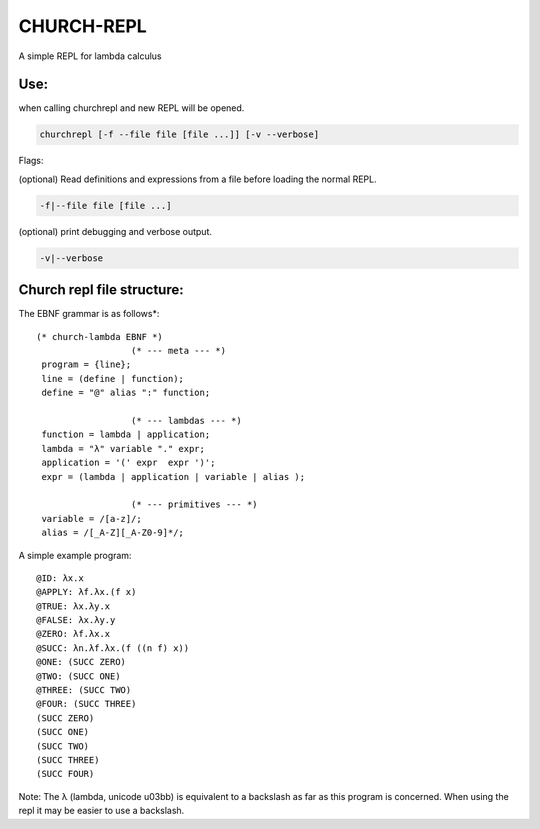 CHURCH-REPL
===========

A simple REPL for lambda calculus

.. image:: https://travis-ci.org/CodeGrimoire/ChurchREPL.svg?branch=master
    :target: https://travis-ci.org/CodeGrimoire/ChurchREPL

Use:
----
when calling churchrepl and new REPL will be opened.

.. code-block::

    churchrepl [-f --file file [file ...]] [-v --verbose]

Flags:

(optional) Read definitions and expressions from a file before loading the normal REPL.

.. code-block::

    -f|--file file [file ...]


(optional) print debugging and verbose output.

.. code-block::

    -v|--verbose


Church repl file structure:
---------------------------

The EBNF grammar is as follows*:

::

   (* church-lambda EBNF *)
                     (* --- meta --- *)
    program = {line};
    line = (define | function);
    define = "@" alias ":" function;

                     (* --- lambdas --- *)
    function = lambda | application;
    lambda = "λ" variable "." expr;
    application = '(' expr  expr ')';
    expr = (lambda | application | variable | alias );

                     (* --- primitives --- *)
    variable = /[a-z]/;
    alias = /[_A-Z][_A-Z0-9]*/;

A simple example program:

::

    @ID: λx.x
    @APPLY: λf.λx.(f x)
    @TRUE: λx.λy.x
    @FALSE: λx.λy.y
    @ZERO: λf.λx.x
    @SUCC: λn.λf.λx.(f ((n f) x))
    @ONE: (SUCC ZERO)
    @TWO: (SUCC ONE)
    @THREE: (SUCC TWO)
    @FOUR: (SUCC THREE)
    (SUCC ZERO)
    (SUCC ONE)
    (SUCC TWO)
    (SUCC THREE)
    (SUCC FOUR)

Note: The λ (lambda, unicode u03bb) is equivalent to a backslash as far as this program is concerned.
When using the repl it may be easier to use a backslash.


